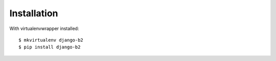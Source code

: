 ============
Installation
============

With virtualenvwrapper installed::

    $ mkvirtualenv django-b2
    $ pip install django-b2
